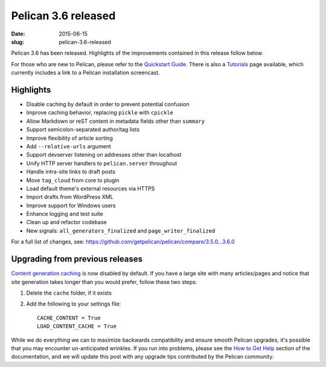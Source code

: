Pelican 3.6 released
####################

:date: 2015-06-15
:slug: pelican-3.6-released

Pelican 3.6 has been released. Highlights of the improvements contained in this
release follow below.

For those who are new to Pelican, please refer to the `Quickstart Guide
<http://docs.getpelican.com/en/latest/quickstart.html>`_. There is also a
`Tutorials <https://github.com/getpelican/pelican/wiki/Tutorials>`_ page
available, which currently includes a link to a Pelican installation
screencast.

Highlights
==========

* Disable caching by default in order to prevent potential confusion
* Improve caching behavior, replacing ``pickle`` with ``cpickle``
* Allow Markdown or reST content in metadata fields other than ``summary``
* Support semicolon-separated author/tag lists
* Improve flexibility of article sorting
* Add ``--relative-urls`` argument
* Support devserver listening on addresses other than localhost
* Unify HTTP server handlers to ``pelican.server`` throughout
* Handle intra-site links to draft posts
* Move ``tag_cloud`` from core to plugin
* Load default theme's external resources via HTTPS
* Import drafts from WordPress XML
* Improve support for Windows users
* Enhance logging and test suite
* Clean up and refactor codebase
* New signals: ``all_generators_finalized`` and ``page_writer_finalized``

For a full list of changes, see: https://github.com/getpelican/pelican/compare/3.5.0...3.6.0

Upgrading from previous releases
================================

`Content generation caching
<http://docs.getpelican.com/en/latest/settings.html#reading-only-modified-content>`_
is now disabled by default. If you have a large site with many articles/pages
and notice that site generation takes longer than you would prefer, follow
these two steps::

1. Delete the ``cache`` folder, if it exists
2. Add the following to your settings file::

    CACHE_CONTENT = True
    LOAD_CONTENT_CACHE = True

While we do everything we can to maximize backwards compatibility and ensure
smooth Pelican upgrades, it's possible that you may encounter un-anticipated
wrinkles. If you run into problems, please see the `How to Get Help
<http://docs.getpelican.com/en/latest/contribute.html#how-to-get-help>`_ section
of the documentation, and we will update this post with any upgrade tips
contributed by the Pelican community.
